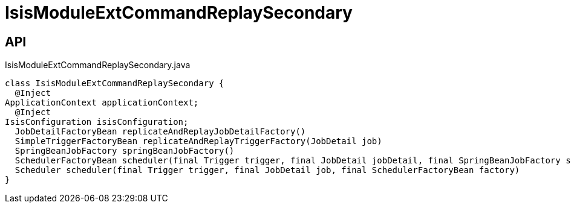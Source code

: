 = IsisModuleExtCommandReplaySecondary
:Notice: Licensed to the Apache Software Foundation (ASF) under one or more contributor license agreements. See the NOTICE file distributed with this work for additional information regarding copyright ownership. The ASF licenses this file to you under the Apache License, Version 2.0 (the "License"); you may not use this file except in compliance with the License. You may obtain a copy of the License at. http://www.apache.org/licenses/LICENSE-2.0 . Unless required by applicable law or agreed to in writing, software distributed under the License is distributed on an "AS IS" BASIS, WITHOUT WARRANTIES OR  CONDITIONS OF ANY KIND, either express or implied. See the License for the specific language governing permissions and limitations under the License.

== API

[source,java]
.IsisModuleExtCommandReplaySecondary.java
----
class IsisModuleExtCommandReplaySecondary {
  @Inject
ApplicationContext applicationContext;
  @Inject
IsisConfiguration isisConfiguration;
  JobDetailFactoryBean replicateAndReplayJobDetailFactory()
  SimpleTriggerFactoryBean replicateAndReplayTriggerFactory(JobDetail job)
  SpringBeanJobFactory springBeanJobFactory()
  SchedulerFactoryBean scheduler(final Trigger trigger, final JobDetail jobDetail, final SpringBeanJobFactory sbjf)
  Scheduler scheduler(final Trigger trigger, final JobDetail job, final SchedulerFactoryBean factory)
}
----

